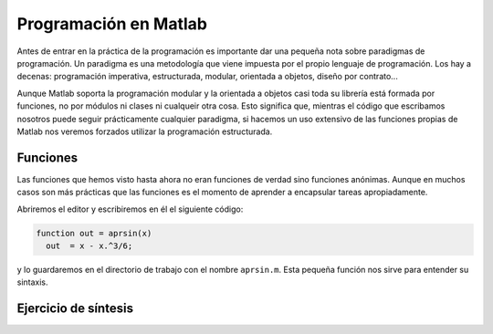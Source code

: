 Programación en Matlab
======================

Antes de entrar en la práctica de la programación es importante dar
una pequeña nota sobre paradigmas de programación.  Un paradigma es
una metodología que viene impuesta por el propio lenguaje de
programación.  Los hay a decenas: programación imperativa,
estructurada, modular, orientada a objetos, diseño por contrato...

Aunque Matlab soporta la programación modular y la orientada a objetos
casi toda su librería está formada por funciones, no por módulos ni
clases ni cualqueir otra cosa.  Esto significa que, mientras el código
que escribamos nosotros puede seguir prácticamente cualquier
paradigma, si hacemos un uso extensivo de las funciones propias de
Matlab nos veremos forzados utilizar la programación estructurada.

Funciones
---------

Las funciones que hemos visto hasta ahora no eran funciones de verdad
sino funciones anónimas. Aunque en muchos casos son más prácticas que
las funciones es el momento de aprender a encapsular tareas
apropiadamente.

Abriremos el editor y escribiremos en él el siguiente código:

.. code-block:: matlab

   function out = aprsin(x)
     out  = x - x.^3/6;

y lo guardaremos en el directorio de trabajo con el nombre
``aprsin.m``.  Esta pequeña función nos sirve para entender su
sintaxis.

.. describe:: function

   Identificador de función.  Las funciones sirven para encapsular
   tareas que dependen de argumentos de entrada y devuelven argumentos
   de salida.  La sintaxis es la siguiente

   * Función con tres argumentos de entrada y un argumento de salida::

      function argout = nombre(argin1, argin2, argin3)
        ...
        argout = ...

   * Función con dos argumentos de entrada y dos de salida::

      function [argout1, argout2] = nombre(argin1, argin2)
        ...
        argout1 = ...
        argout2 = ...

   Una función puede depender de cualquier cantidad de argumentos de
   entrada y de salida y debe cumplir siempre estos dos requisitos:

   #. Al final de la función todos los argumentos de salida deben
      tener un valor asignado

   #. El nombre de la función (en los ejemplos ``nombre``) es el
      nombre por el que se podrá llamar la función y el nombre con el
      que deberá guardarse en el directorio de trabajo.

   Cualquier error en uno de los dos puntos anteriores hará que la
   función o bien de un error o no podamos llamarla correctamente.

Ejercicio de síntesis
---------------------
